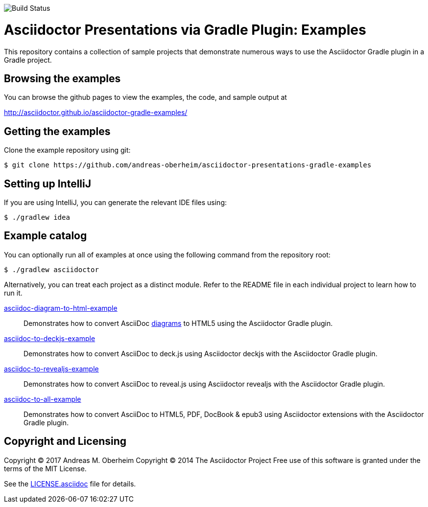 image::https://travis-ci.org/asciidoctor/asciidoctor-gradle-examples.svg?branch=master[Build Status]

= Asciidoctor Presentations via Gradle Plugin: Examples

This repository contains a collection of sample projects that demonstrate numerous ways to use the Asciidoctor Gradle
plugin in a Gradle project.

== Browsing the examples

You can browse the github pages to view the examples, the code, and sample output at

http://asciidoctor.github.io/asciidoctor-gradle-examples/

== Getting the examples

Clone the example repository using git:

 $ git clone https://github.com/andreas-oberheim/asciidoctor-presentations-gradle-examples
 
== Setting up IntelliJ

If you are using IntelliJ, you can generate the relevant IDE files using:

 $ ./gradlew idea
 
== Example catalog

You can optionally run all of examples at once using the following command from the repository root:

 $ ./gradlew asciidoctor

Alternatively, you can treat each project as a distinct module. Refer to the README file in each individual project to
learn how to run it.

link:asciidoc-diagram-to-html-example/README.adoc[asciidoc-diagram-to-html-example] ::
Demonstrates how to convert AsciiDoc http://asciidoctor.org/docs/asciidoctor-diagram/[diagrams] to HTML5 using the Asciidoctor Gradle plugin.

link:asciidoc-to-deckjs-example/README.adoc[asciidoc-to-deckjs-example]::
Demonstrates how to convert AsciiDoc to deck.js using Asciidoctor deckjs with the Asciidoctor Gradle plugin.

link:asciidoc-to-revealjs-example/README.adoc[asciidoc-to-revealjs-example]::
Demonstrates how to convert AsciiDoc to reveal.js using Asciidoctor revealjs with the Asciidoctor Gradle plugin.

link:asciidoc-to-all-example/README.adoc[asciidoc-to-all-example]::
Demonstrates how to convert AsciiDoc to HTML5, PDF, DocBook & epub3 using Asciidoctor extensions with the Asciidoctor Gradle
plugin.

== Copyright and Licensing

Copyright (C) 2017 Andreas M. Oberheim
Copyright (C) 2014 The Asciidoctor Project
Free use of this software is granted under the terms of the MIT License.

See the link:LICENSE.asciidoc[] file for details.
